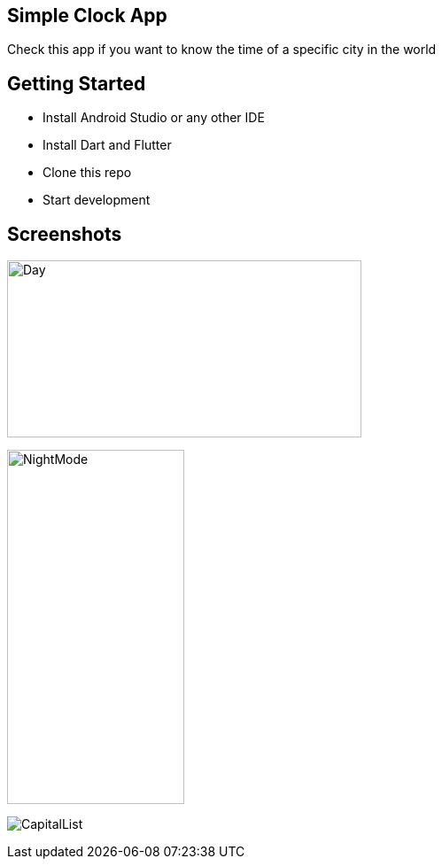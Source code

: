 == Simple Clock App

Check this app if you want to know the time of a specific city in the world

== Getting Started

- Install Android Studio or any other IDE
- Install Dart and Flutter
- Clone this repo
- Start development

== Screenshots

image:Screenshot/DayMode.png[Day,400,200]

image::Screenshot/NightMode.png[NightMode,200,400]

image:Screenshot/CapitalList.png[]


